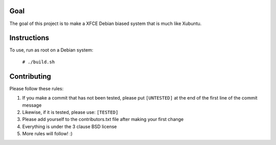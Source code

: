 Goal
====

The goal of this project is to make a XFCE Debian biased system that is much
like Xubuntu.

Instructions
============

To use, run as root on a Debian system:

    ``# ./build.sh``

Contributing
============

Please follow these rules:

#. If you make a commit that has not been tested, please put ``[UNTESTED]`` at
   the end of the first line of the commit message

#. Likewise, if it is tested, please use: ``[TESTED]``

#. Please add yourself to the contributors.txt file after making your first
   change

#. Everything is under the 3 clause BSD license

#. More rules will follow! :)
